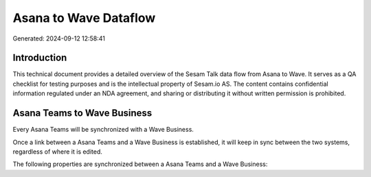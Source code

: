 ======================
Asana to Wave Dataflow
======================

Generated: 2024-09-12 12:58:41

Introduction
------------

This technical document provides a detailed overview of the Sesam Talk data flow from Asana to Wave. It serves as a QA checklist for testing purposes and is the intellectual property of Sesam.io AS. The content contains confidential information regulated under an NDA agreement, and sharing or distributing it without written permission is prohibited.

Asana Teams to Wave Business
----------------------------
Every Asana Teams will be synchronized with a Wave Business.

Once a link between a Asana Teams and a Wave Business is established, it will keep in sync between the two systems, regardless of where it is edited.

The following properties are synchronized between a Asana Teams and a Wave Business:

.. list-table::
   :header-rows: 1

   * - Asana Teams Property
     - Wave Business Property
     - Wave Data Type

